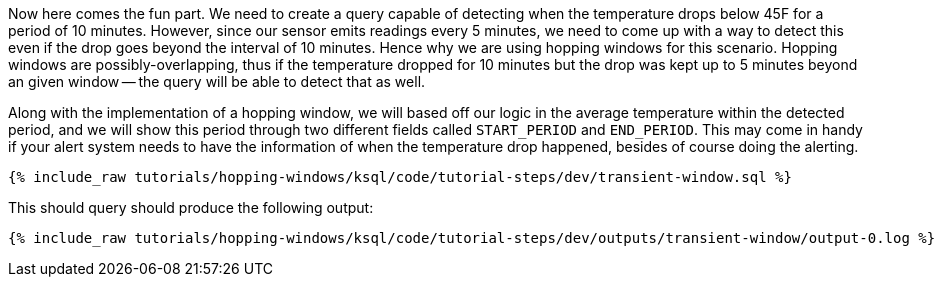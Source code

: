 Now here comes the fun part. We need to create a query capable of detecting when the temperature drops below 45F for a period of 10 minutes. However, since our sensor emits readings every 5 minutes, we need to come up with a way to detect this even if the drop goes beyond the interval of 10 minutes. Hence why we are using hopping windows for this scenario. Hopping windows are possibly-overlapping, thus if the temperature dropped for 10 minutes but the drop was kept up to 5 minutes beyond an given window -- the query will be able to detect that as well.

Along with the implementation of a hopping window, we will based off our logic in the average temperature within the detected period, and we will show this period through two different fields called `START_PERIOD` and `END_PERIOD`. This may come in handy if your alert system needs to have the information of when the temperature drop happened, besides of course doing the alerting.

+++++
<pre class="snippet"><code class="sql">{% include_raw tutorials/hopping-windows/ksql/code/tutorial-steps/dev/transient-window.sql %}</code></pre>
+++++

This should query should produce the following output:

+++++
<pre class="snippet"><code class="shell">{% include_raw tutorials/hopping-windows/ksql/code/tutorial-steps/dev/outputs/transient-window/output-0.log %}</code></pre>
+++++
